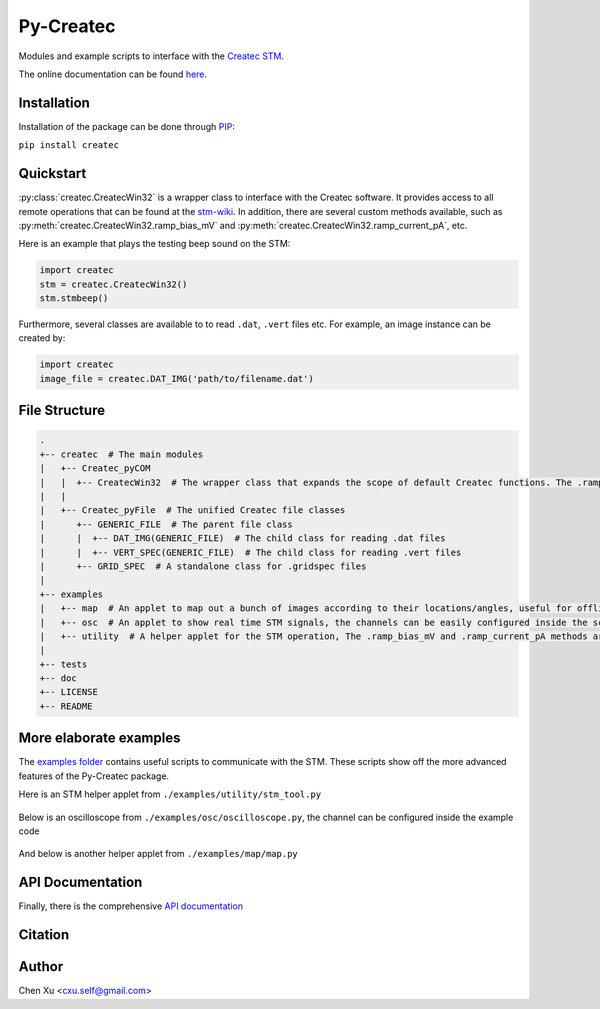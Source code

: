 Py-Createc
==========

Modules and example scripts to interface with the `Createc STM <https://www.createc.de/LT-STMAFM>`_.

The online documentation can be found `here <https://py-createc.readthedocs.io>`_.

Installation
------------

Installation of the package can be done through `PIP <https://pip.pypa.io>`_:

``pip install createc``


Quickstart
----------

:py:class:`createc.CreatecWin32` is a wrapper class to interface with the Createc software.
It provides access to all remote operations that can be found at the `stm-wiki <http://archive.today/I7Aw0>`_.
In addition, there are several custom methods available, such as :py:meth:`createc.CreatecWin32.ramp_bias_mV` and :py:meth:`createc.CreatecWin32.ramp_current_pA`, etc.

Here is an example that plays the testing beep sound on the STM:

.. code-block:: python

   import createc
   stm = createc.CreatecWin32()
   stm.stmbeep()

Furthermore, several classes are available to to read ``.dat``, ``.vert`` files etc.
For example, an image instance can be created by:

.. code-block:: python

   import createc
   image_file = createc.DAT_IMG('path/to/filename.dat')

File Structure
--------------

.. code-block::

   .
   +-- createc  # The main modules
   |   +-- Createc_pyCOM  
   |   |  +-- CreatecWin32  # The wrapper class that expands the scope of default Createc functions. The .ramp_bias_mV and .ramp_current_pA methods are in here
   |   |
   |   +-- Createc_pyFile  # The unified Createc file classes
   |      +-- GENERIC_FILE  # The parent file class
   |      |  +-- DAT_IMG(GENERIC_FILE)  # The child class for reading .dat files
   |      |  +-- VERT_SPEC(GENERIC_FILE)  # The child class for reading .vert files
   |      +-- GRID_SPEC  # A standalone class for .gridspec files
   |
   +-- examples
   |   +-- map  # An applet to map out a bunch of images according to their locations/angles, useful for offline images-viewing
   |   +-- osc  # An applet to show real time STM signals, the channels can be easily configured inside the script
   |   +-- utility  # A helper applet for the STM operation, The .ramp_bias_mV and .ramp_current_pA methods are in here. (see screenshots below)
   |
   +-- tests
   +-- doc
   +-- LICENSE
   +-- README

More elaborate examples
-----------------------

The `examples folder <https://github.com/chenxu2394/py_createc/tree/main/examples>`_ contains useful scripts to communicate with the STM.
These scripts show off the more advanced features of the Py-Createc package.

Here is an STM helper applet from ``./examples/utility/stm_tool.py``

.. figure:: ../doc/stmutil.png


Below is an oscilloscope from ``./examples/osc/oscilloscope.py``, the channel can be configured inside the example code

.. figure:: ../doc/osc.png


And below is another helper applet from ``./examples/map/map.py``

.. figure:: ../doc/map.png

API Documentation
-----------------

Finally, there is the comprehensive `API documentation <https://py-createc.readthedocs.io/en/latest/api.html#api-documentation>`_


Citation
--------


Author
------
Chen Xu <cxu.self@gmail.com>
